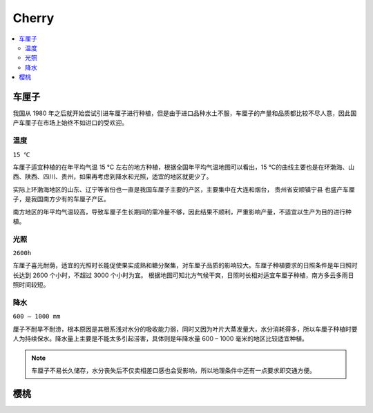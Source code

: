 
.. _cherry:

Cherry
===============

.. contents::
    :local:

车厘子
-----------

.. image:: ./images/车厘子.jpg
    :target: https://old.ttxn.com/art/8587.html

我国从 1980 年之后就开始尝试引进车厘子进行种植，但是由于进口品种水土不服，车厘子的产量和品质都比较不尽人意，因此国产车厘子在市场上始终不如进口的受欢迎。



温度
~~~~~~~~~~~
``15 ℃``

车厘子适宜种植的在年平均气温 15 ℃ 左右的地方种植，根据全国年平均气温地图可以看出，15 ℃的曲线主要也是在环渤海、山西、陕西、四川、贵州，如果再考虑到降水和光照，适宜的地区就更少了。

实际上环渤海地区的山东、辽宁等省份也一直是我国车厘子主要的产区，主要集中在大连和烟台， ``贵州省安顺镇宁县`` 也盛产车厘子，是我国南方少有的车厘子产区。

南方地区的年平均气温较高，导致车厘子生长期间的需冷量不够，因此结果不顺利，严重影响产量，不适宜以生产为目的进行种植。

.. image:: ./images/temp.png
    :target: https://baijiahao.baidu.com/s?id=1684053703901143014

光照
~~~~~~~~~~~
``2600h``

车厘子喜光耐荫，适宜的光照时长能促使果实成熟和糖分聚集，对车厘子品质的影响较大。车厘子种植要求的日照条件是年日照时长达到 2600 个小时，不超过 3000 个小时为宜。
根据地图可知北方气候干爽，日照时长相对适宜车厘子种植，南方多云多雨日照时间较短。

.. image:: ./images/sun.png
    :target: https://baijiahao.baidu.com/s?id=1684053703901143014

降水
~~~~~~~~~~~
``600 – 1000 mm``

厘子不耐旱不耐涝，根本原因是其根系浅对水分的吸收能力弱，同时又因为叶片大蒸发量大，水分消耗得多，所以车厘子种植时要人为持续保水。降水量上主要是不能太多引起涝害，具体则是年降水量 600 – 1000 毫米的地区比较适宜种植。

.. image:: ./images/rain.png
    :target: https://baijiahao.baidu.com/s?id=1684053703901143014

.. note::
    车厘子不易长久储存，水分丧失后不仅卖相差口感也会受影响，所以地理条件中还有一点要求即交通方便。

樱桃
-----------


